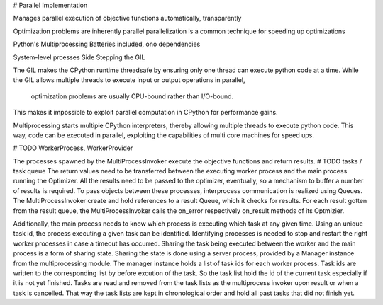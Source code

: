 # Parallel Implementation

Manages parallel execution of objective functions
automatically, transparently

Optimization problems are inherently parallel
parallelization is a common technique for speeding up optimizations

Python's Multiprocessing
Batteries included, ono dependencies

System-level prcesses
Side Stepping the GIL

The GIL makes the CPython runtime threadsafe by ensuring only one thread can execute python code at a time.
While the GIL allows multiple threads to execute input or output operations in parallel,
    optimization problems are usually CPU-bound rather than I/O-bound.
This makes it impossible to exploit parallel computation in CPython for performance gains.

Multiprocessing starts multiple CPython interpreters, thereby allowing multiple threads to execute python code.
This way, code can be executed in parallel, exploiting the capabilities of multi core machines for speed ups.

# TODO WorkerProcess, WorkerProvider

The processes spawned by the MultiProcessInvoker execute the objective functions and return results.
# TODO tasks / task queue
The return values need to be transferred between the executing worker process and the main process running the Optimizer.
All the results need to be passed to the optimizer, eventually, so a mechanism to buffer a number of results is required.
To pass objects between these processes, interprocess communication is realized using Queues.
The MultiProcessInvoker create and hold references to a result Queue, which it checks for results.
For each result gotten from the result queue, the MultiProcessInvoker calls the on_error respectively on_result methods of its Optmizier.

Additionally, the main process needs to know which process is executing which task at any given time.
Using an unique task id, the process executing a given task can be identified.
Identifying processes is needed to stop and restart the right worker processes in case a timeout has occurred.
Sharing the task being executed between the worker and the main process is a form of sharing state.
Sharing the state is done using a server process, provided by a Manager instance from the multiprocessing module.
The manager instance holds a list of task ids for each worker process.
Task ids are written to the corresponding list by before excution of the task.
So the task list hold the id of the current task especially if it is not yet finished.
Tasks are read and removed from the task lists as the multiprocess invoker upon result or when a task is cancelled.
That way the task lists are kept in chronological order and hold all past tasks that did not finish yet.


